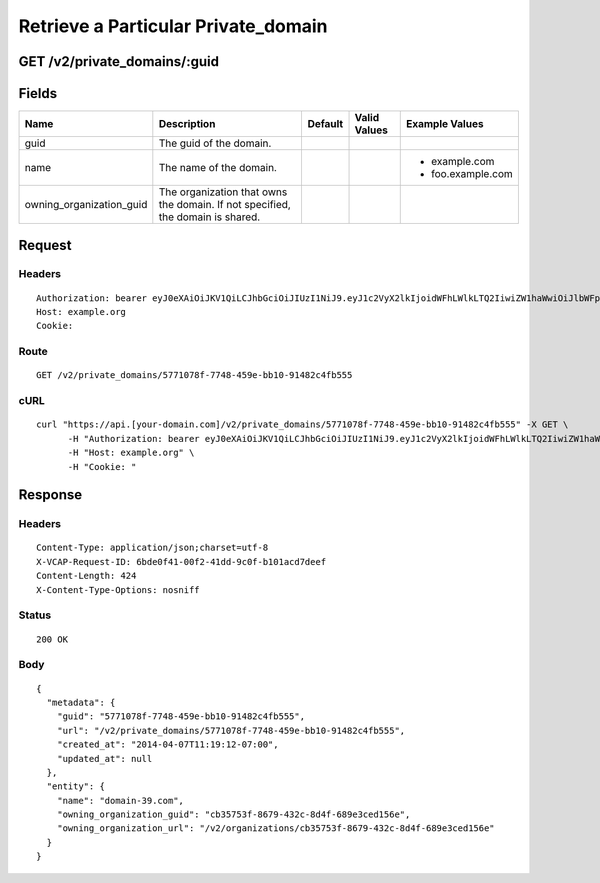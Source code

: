 
Retrieve a Particular Private_domain
------------------------------------


GET /v2/private_domains/:guid
~~~~~~~~~~~~~~~~~~~~~~~~~~~~~


Fields
~~~~~~

.. cssclass:: fields table-striped table-bordered table-condensed


+--------------------------+--------------------------------------------------------------------------------+---------+--------------+-------------------+
| Name                     | Description                                                                    | Default | Valid Values | Example Values    |
|                          |                                                                                |         |              |                   |
+==========================+================================================================================+=========+==============+===================+
| guid                     | The guid of the domain.                                                        |         |              |                   |
|                          |                                                                                |         |              |                   |
+--------------------------+--------------------------------------------------------------------------------+---------+--------------+-------------------+
| name                     | The name of the domain.                                                        |         |              | - example.com     |
|                          |                                                                                |         |              | - foo.example.com |
|                          |                                                                                |         |              |                   |
+--------------------------+--------------------------------------------------------------------------------+---------+--------------+-------------------+
| owning_organization_guid | The organization that owns the domain. If not specified, the domain is shared. |         |              |                   |
|                          |                                                                                |         |              |                   |
+--------------------------+--------------------------------------------------------------------------------+---------+--------------+-------------------+


Request
~~~~~~~


Headers
^^^^^^^

::

  Authorization: bearer eyJ0eXAiOiJKV1QiLCJhbGciOiJIUzI1NiJ9.eyJ1c2VyX2lkIjoidWFhLWlkLTQ2IiwiZW1haWwiOiJlbWFpbC00NkBzb21lZG9tYWluLmNvbSIsInNjb3BlIjpbImNsb3VkX2NvbnRyb2xsZXIuYWRtaW4iXSwiYXVkIjpbImNsb3VkX2NvbnRyb2xsZXIiXSwiZXhwIjoxMzk3NDk5NTUyfQ.9UhOWHchd0kgvBXIIct9-mQCC58nqp-flopC8lTAAWg
  Host: example.org
  Cookie:


Route
^^^^^

::

  GET /v2/private_domains/5771078f-7748-459e-bb10-91482c4fb555


cURL
^^^^

::

  curl "https://api.[your-domain.com]/v2/private_domains/5771078f-7748-459e-bb10-91482c4fb555" -X GET \
  	-H "Authorization: bearer eyJ0eXAiOiJKV1QiLCJhbGciOiJIUzI1NiJ9.eyJ1c2VyX2lkIjoidWFhLWlkLTQ2IiwiZW1haWwiOiJlbWFpbC00NkBzb21lZG9tYWluLmNvbSIsInNjb3BlIjpbImNsb3VkX2NvbnRyb2xsZXIuYWRtaW4iXSwiYXVkIjpbImNsb3VkX2NvbnRyb2xsZXIiXSwiZXhwIjoxMzk3NDk5NTUyfQ.9UhOWHchd0kgvBXIIct9-mQCC58nqp-flopC8lTAAWg" \
  	-H "Host: example.org" \
  	-H "Cookie: "


Response
~~~~~~~~


Headers
^^^^^^^

::

  Content-Type: application/json;charset=utf-8
  X-VCAP-Request-ID: 6bde0f41-00f2-41dd-9c0f-b101acd7deef
  Content-Length: 424
  X-Content-Type-Options: nosniff


Status
^^^^^^

::

  200 OK


Body
^^^^

::

  {
    "metadata": {
      "guid": "5771078f-7748-459e-bb10-91482c4fb555",
      "url": "/v2/private_domains/5771078f-7748-459e-bb10-91482c4fb555",
      "created_at": "2014-04-07T11:19:12-07:00",
      "updated_at": null
    },
    "entity": {
      "name": "domain-39.com",
      "owning_organization_guid": "cb35753f-8679-432c-8d4f-689e3ced156e",
      "owning_organization_url": "/v2/organizations/cb35753f-8679-432c-8d4f-689e3ced156e"
    }
  }


